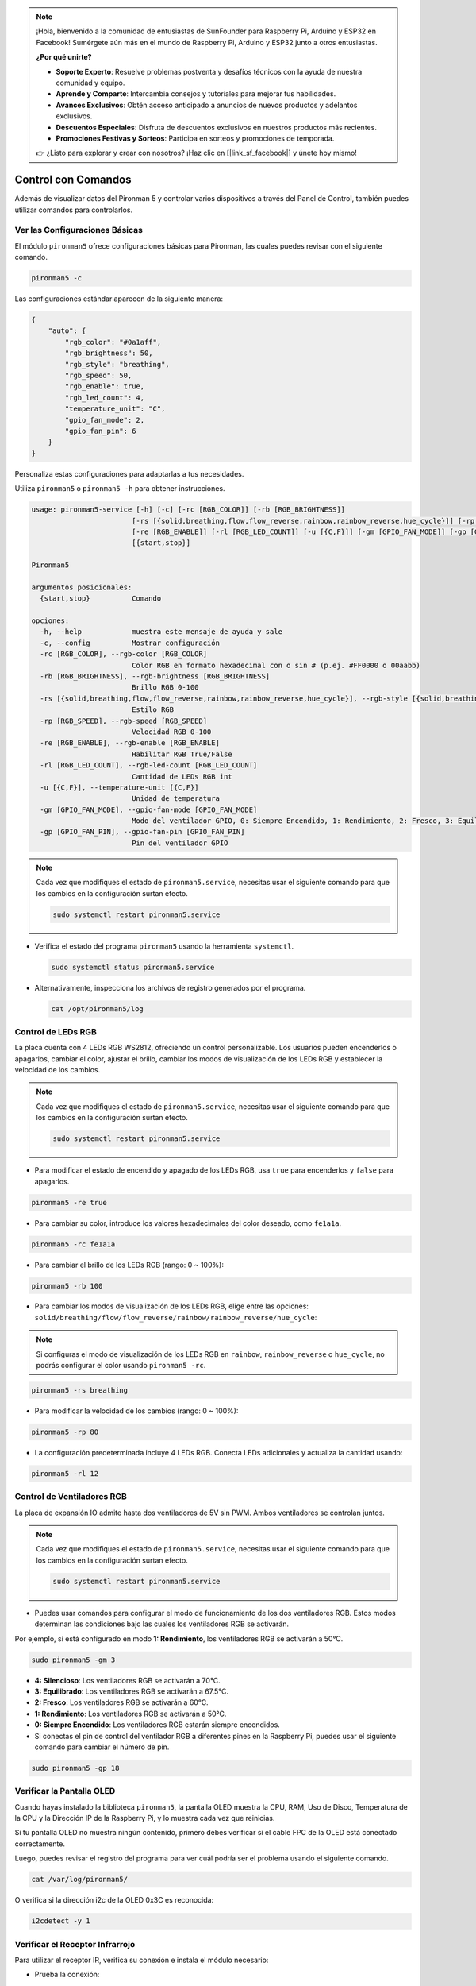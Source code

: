 .. note::

    ¡Hola, bienvenido a la comunidad de entusiastas de SunFounder para Raspberry Pi, Arduino y ESP32 en Facebook! Sumérgete aún más en el mundo de Raspberry Pi, Arduino y ESP32 junto a otros entusiastas.

    **¿Por qué unirte?**

    - **Soporte Experto**: Resuelve problemas postventa y desafíos técnicos con la ayuda de nuestra comunidad y equipo.
    - **Aprende y Comparte**: Intercambia consejos y tutoriales para mejorar tus habilidades.
    - **Avances Exclusivos**: Obtén acceso anticipado a anuncios de nuevos productos y adelantos exclusivos.
    - **Descuentos Especiales**: Disfruta de descuentos exclusivos en nuestros productos más recientes.
    - **Promociones Festivas y Sorteos**: Participa en sorteos y promociones de temporada.

    👉 ¿Listo para explorar y crear con nosotros? ¡Haz clic en [|link_sf_facebook|] y únete hoy mismo!

.. _view_control_commands:

Control con Comandos
========================================
Además de visualizar datos del Pironman 5 y controlar varios dispositivos a través del Panel de Control, también puedes utilizar comandos para controlarlos.


Ver las Configuraciones Básicas
-----------------------------------

El módulo ``pironman5`` ofrece configuraciones básicas para Pironman, las cuales puedes revisar con el siguiente comando.

.. code-block:: shell

  pironman5 -c

Las configuraciones estándar aparecen de la siguiente manera:

.. code-block:: 

  {
      "auto": {
          "rgb_color": "#0a1aff",
          "rgb_brightness": 50,
          "rgb_style": "breathing",
          "rgb_speed": 50,
          "rgb_enable": true,
          "rgb_led_count": 4,
          "temperature_unit": "C",
          "gpio_fan_mode": 2,
          "gpio_fan_pin": 6
      }
  }

Personaliza estas configuraciones para adaptarlas a tus necesidades.

Utiliza ``pironman5`` o ``pironman5 -h`` para obtener instrucciones.

.. code-block::

  usage: pironman5-service [-h] [-c] [-rc [RGB_COLOR]] [-rb [RGB_BRIGHTNESS]]
                          [-rs [{solid,breathing,flow,flow_reverse,rainbow,rainbow_reverse,hue_cycle}]] [-rp [RGB_SPEED]]
                          [-re [RGB_ENABLE]] [-rl [RGB_LED_COUNT]] [-u [{C,F}]] [-gm [GPIO_FAN_MODE]] [-gp [GPIO_FAN_PIN]]
                          [{start,stop}]

  Pironman5

  argumentos posicionales:
    {start,stop}          Comando

  opciones:
    -h, --help            muestra este mensaje de ayuda y sale
    -c, --config          Mostrar configuración
    -rc [RGB_COLOR], --rgb-color [RGB_COLOR]
                          Color RGB en formato hexadecimal con o sin # (p.ej. #FF0000 o 00aabb)
    -rb [RGB_BRIGHTNESS], --rgb-brightness [RGB_BRIGHTNESS]
                          Brillo RGB 0-100
    -rs [{solid,breathing,flow,flow_reverse,rainbow,rainbow_reverse,hue_cycle}], --rgb-style [{solid,breathing,flow,flow_reverse,rainbow,rainbow_reverse,hue_cycle}]
                          Estilo RGB
    -rp [RGB_SPEED], --rgb-speed [RGB_SPEED]
                          Velocidad RGB 0-100
    -re [RGB_ENABLE], --rgb-enable [RGB_ENABLE]
                          Habilitar RGB True/False
    -rl [RGB_LED_COUNT], --rgb-led-count [RGB_LED_COUNT]
                          Cantidad de LEDs RGB int
    -u [{C,F}], --temperature-unit [{C,F}]
                          Unidad de temperatura
    -gm [GPIO_FAN_MODE], --gpio-fan-mode [GPIO_FAN_MODE]
                          Modo del ventilador GPIO, 0: Siempre Encendido, 1: Rendimiento, 2: Fresco, 3: Equilibrado, 4: Silencioso
    -gp [GPIO_FAN_PIN], --gpio-fan-pin [GPIO_FAN_PIN]
                          Pin del ventilador GPIO

.. note::

  Cada vez que modifiques el estado de ``pironman5.service``, necesitas usar el siguiente comando para que los cambios en la configuración surtan efecto.

  .. code-block:: shell

    sudo systemctl restart pironman5.service


* Verifica el estado del programa ``pironman5`` usando la herramienta ``systemctl``.

  .. code-block:: shell

    sudo systemctl status pironman5.service

* Alternativamente, inspecciona los archivos de registro generados por el programa.

  .. code-block:: shell

    cat /opt/pironman5/log


Control de LEDs RGB
-----------------------
La placa cuenta con 4 LEDs RGB WS2812, ofreciendo un control personalizable. Los usuarios pueden encenderlos o apagarlos, cambiar el color, ajustar el brillo, cambiar los modos de visualización de los LEDs RGB y establecer la velocidad de los cambios.

.. note::

  Cada vez que modifiques el estado de ``pironman5.service``, necesitas usar el siguiente comando para que los cambios en la configuración surtan efecto.

  .. code-block:: shell

    sudo systemctl restart pironman5.service

* Para modificar el estado de encendido y apagado de los LEDs RGB, usa ``true`` para encenderlos y ``false`` para apagarlos.

.. code-block:: shell

  pironman5 -re true

* Para cambiar su color, introduce los valores hexadecimales del color deseado, como ``fe1a1a``.

.. code-block:: shell

  pironman5 -rc fe1a1a

* Para cambiar el brillo de los LEDs RGB (rango: 0 ~ 100%):

.. code-block:: shell

  pironman5 -rb 100

* Para cambiar los modos de visualización de los LEDs RGB, elige entre las opciones: ``solid/breathing/flow/flow_reverse/rainbow/rainbow_reverse/hue_cycle``:

.. note::

  Si configuras el modo de visualización de los LEDs RGB en ``rainbow``, ``rainbow_reverse`` o ``hue_cycle``, no podrás configurar el color usando ``pironman5 -rc``.

.. code-block:: shell

  pironman5 -rs breathing

* Para modificar la velocidad de los cambios (rango: 0 ~ 100%):

.. code-block:: shell

  pironman5 -rp 80

* La configuración predeterminada incluye 4 LEDs RGB. Conecta LEDs adicionales y actualiza la cantidad usando:

.. code-block:: shell

  pironman5 -rl 12

Control de Ventiladores RGB
--------------------------------
La placa de expansión IO admite hasta dos ventiladores de 5V sin PWM. Ambos ventiladores se controlan juntos. 

.. note::

  Cada vez que modifiques el estado de ``pironman5.service``, necesitas usar el siguiente comando para que los cambios en la configuración surtan efecto.

  .. code-block:: shell

    sudo systemctl restart pironman5.service

* Puedes usar comandos para configurar el modo de funcionamiento de los dos ventiladores RGB. Estos modos determinan las condiciones bajo las cuales los ventiladores RGB se activarán. 

Por ejemplo, si está configurado en modo **1: Rendimiento**, los ventiladores RGB se activarán a 50°C.


.. code-block:: shell

  sudo pironman5 -gm 3

* **4: Silencioso**: Los ventiladores RGB se activarán a 70°C.
* **3: Equilibrado**: Los ventiladores RGB se activarán a 67.5°C.
* **2: Fresco**: Los ventiladores RGB se activarán a 60°C.
* **1: Rendimiento**: Los ventiladores RGB se activarán a 50°C.
* **0: Siempre Encendido**: Los ventiladores RGB estarán siempre encendidos.

* Si conectas el pin de control del ventilador RGB a diferentes pines en la Raspberry Pi, puedes usar el siguiente comando para cambiar el número de pin.

.. code-block:: shell

  sudo pironman5 -gp 18


Verificar la Pantalla OLED
-----------------------------------

Cuando hayas instalado la biblioteca ``pironman5``, la pantalla OLED muestra la CPU, RAM, Uso de Disco, Temperatura de la CPU y la Dirección IP de la Raspberry Pi, y lo muestra cada vez que reinicias.

Si tu pantalla OLED no muestra ningún contenido, primero debes verificar si el cable FPC de la OLED está conectado correctamente.

Luego, puedes revisar el registro del programa para ver cuál podría ser el problema usando el siguiente comando.

.. code-block:: shell

  cat /var/log/pironman5/

O verifica si la dirección i2c de la OLED 0x3C es reconocida:

.. code-block:: shell

  i2cdetect -y 1

Verificar el Receptor Infrarrojo
---------------------------------------

Para utilizar el receptor IR, verifica su conexión e instala el módulo necesario:

* Prueba la conexión:

  .. code-block:: shell

    sudo ls /dev |grep lirc

* Instala el módulo ``lirc``:

  .. code-block:: shell

    sudo apt-get install lirc -y

* Ahora, prueba el receptor IR ejecutando el siguiente comando.

  .. code-block:: shell

    mode2 -d /dev/lirc0

* Después de ejecutar el comando, presiona un botón en el control remoto y se imprimirá el código de ese botón.

